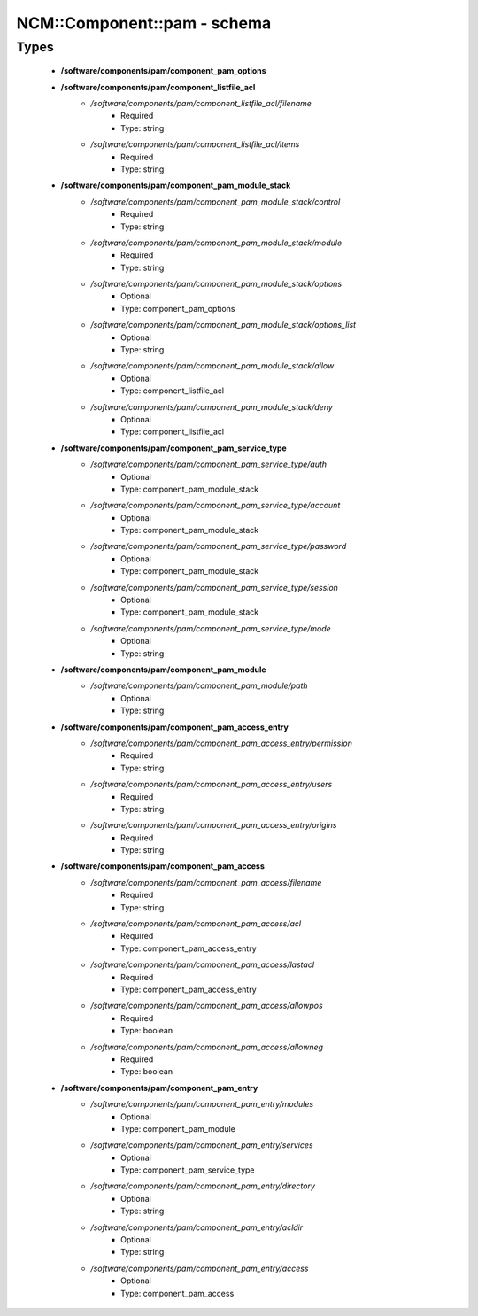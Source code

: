 ##############################
NCM\::Component\::pam - schema
##############################

Types
-----

 - **/software/components/pam/component_pam_options**
 - **/software/components/pam/component_listfile_acl**
    - */software/components/pam/component_listfile_acl/filename*
        - Required
        - Type: string
    - */software/components/pam/component_listfile_acl/items*
        - Required
        - Type: string
 - **/software/components/pam/component_pam_module_stack**
    - */software/components/pam/component_pam_module_stack/control*
        - Required
        - Type: string
    - */software/components/pam/component_pam_module_stack/module*
        - Required
        - Type: string
    - */software/components/pam/component_pam_module_stack/options*
        - Optional
        - Type: component_pam_options
    - */software/components/pam/component_pam_module_stack/options_list*
        - Optional
        - Type: string
    - */software/components/pam/component_pam_module_stack/allow*
        - Optional
        - Type: component_listfile_acl
    - */software/components/pam/component_pam_module_stack/deny*
        - Optional
        - Type: component_listfile_acl
 - **/software/components/pam/component_pam_service_type**
    - */software/components/pam/component_pam_service_type/auth*
        - Optional
        - Type: component_pam_module_stack
    - */software/components/pam/component_pam_service_type/account*
        - Optional
        - Type: component_pam_module_stack
    - */software/components/pam/component_pam_service_type/password*
        - Optional
        - Type: component_pam_module_stack
    - */software/components/pam/component_pam_service_type/session*
        - Optional
        - Type: component_pam_module_stack
    - */software/components/pam/component_pam_service_type/mode*
        - Optional
        - Type: string
 - **/software/components/pam/component_pam_module**
    - */software/components/pam/component_pam_module/path*
        - Optional
        - Type: string
 - **/software/components/pam/component_pam_access_entry**
    - */software/components/pam/component_pam_access_entry/permission*
        - Required
        - Type: string
    - */software/components/pam/component_pam_access_entry/users*
        - Required
        - Type: string
    - */software/components/pam/component_pam_access_entry/origins*
        - Required
        - Type: string
 - **/software/components/pam/component_pam_access**
    - */software/components/pam/component_pam_access/filename*
        - Required
        - Type: string
    - */software/components/pam/component_pam_access/acl*
        - Required
        - Type: component_pam_access_entry
    - */software/components/pam/component_pam_access/lastacl*
        - Required
        - Type: component_pam_access_entry
    - */software/components/pam/component_pam_access/allowpos*
        - Required
        - Type: boolean
    - */software/components/pam/component_pam_access/allowneg*
        - Required
        - Type: boolean
 - **/software/components/pam/component_pam_entry**
    - */software/components/pam/component_pam_entry/modules*
        - Optional
        - Type: component_pam_module
    - */software/components/pam/component_pam_entry/services*
        - Optional
        - Type: component_pam_service_type
    - */software/components/pam/component_pam_entry/directory*
        - Optional
        - Type: string
    - */software/components/pam/component_pam_entry/acldir*
        - Optional
        - Type: string
    - */software/components/pam/component_pam_entry/access*
        - Optional
        - Type: component_pam_access
